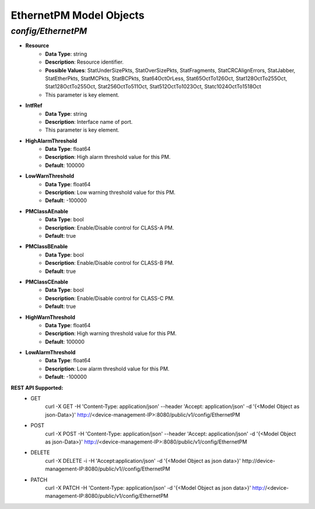 EthernetPM Model Objects
============================================

*config/EthernetPM*
------------------------------------

- **Resource**
	- **Data Type**: string
	- **Description**: Resource identifier.
	- **Possible Values**: StatUnderSizePkts, StatOverSizePkts, StatFragments, StatCRCAlignErrors, StatJabber, StatEtherPkts, StatMCPkts, StatBCPkts, Stat64OctOrLess, Stat65OctTo126Oct, Stat128OctTo255Oct, Stat128OctTo255Oct, Stat256OctTo511Oct, Stat512OctTo1023Oct, Statc1024OctTo1518Oct
	- This parameter is key element.
- **IntfRef**
	- **Data Type**: string
	- **Description**: Interface name of port.
	- This parameter is key element.
- **HighAlarmThreshold**
	- **Data Type**: float64
	- **Description**: High alarm threshold value for this PM.
	- **Default**: 100000
- **LowWarnThreshold**
	- **Data Type**: float64
	- **Description**: Low warning threshold value for this PM.
	- **Default**: -100000
- **PMClassAEnable**
	- **Data Type**: bool
	- **Description**: Enable/Disable control for CLASS-A PM.
	- **Default**: true
- **PMClassBEnable**
	- **Data Type**: bool
	- **Description**: Enable/Disable control for CLASS-B PM.
	- **Default**: true
- **PMClassCEnable**
	- **Data Type**: bool
	- **Description**: Enable/Disable control for CLASS-C PM.
	- **Default**: true
- **HighWarnThreshold**
	- **Data Type**: float64
	- **Description**: High warning threshold value for this PM.
	- **Default**: 100000
- **LowAlarmThreshold**
	- **Data Type**: float64
	- **Description**: Low alarm threshold value for this PM.
	- **Default**: -100000


**REST API Supported:**
	- GET
		 curl -X GET -H 'Content-Type: application/json' --header 'Accept: application/json' -d '{<Model Object as json-Data>}' http://<device-management-IP>:8080/public/v1/config/EthernetPM
	- POST
		 curl -X POST -H 'Content-Type: application/json' --header 'Accept: application/json' -d '{<Model Object as json-Data>}' http://<device-management-IP>:8080/public/v1/config/EthernetPM
	- DELETE
		 curl -X DELETE -i -H 'Accept:application/json' -d '{<Model Object as json data>}' http://device-management-IP:8080/public/v1//config/EthernetPM
	- PATCH
		 curl -X PATCH -H 'Content-Type: application/json' -d '{<Model Object as json data>}'  http://<device-management-IP:8080/public/v1/config/EthernetPM


